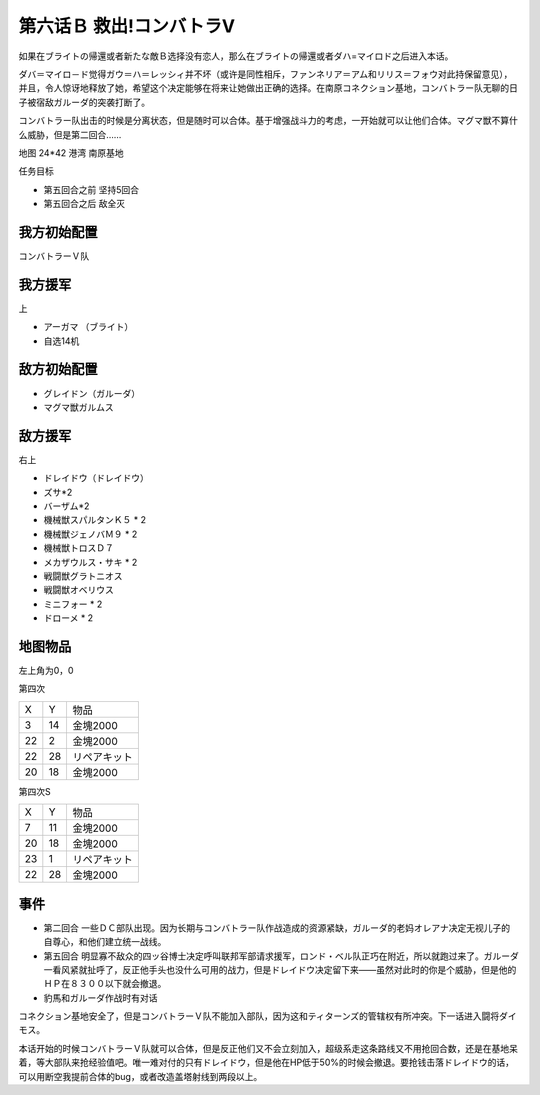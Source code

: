 .. _06B-RescueCombattlerV:

第六话Ｂ 救出!コンバトラV 
===============================

如果在ブライトの帰還或者新たな敵Ｂ选择没有恋人，那么在ブライトの帰還或者ダハ=マイロド之后进入本话。

ダバ＝マイロ－ド觉得ガウ＝ハ＝レッシィ并不坏（或许是同性相斥，ファンネリア＝アム和リリス＝フォウ对此持保留意见），并且，令人惊讶地释放了她，希望这个决定能够在将来让她做出正确的选择。在南原コネクション基地，コンバトラー队无聊的日子被宿敌ガルーダ的突袭打断了。

コンバトラー队出击的时候是分离状态，但是随时可以合体。基于增强战斗力的考虑，一开始就可以让他们合体。マグマ獣不算什么威胁，但是第二回合……

地图 24*42 港湾 南原基地

任务目标

* 第五回合之前 坚持5回合
* 第五回合之后 敌全灭

------------------
我方初始配置
------------------

コンバトラーＶ队

------------------
我方援军	
------------------

上

* アーガマ （ブライト）
* 自选14机


------------------
敌方初始配置
------------------

* グレイドン（ガルーダ）
* マグマ獣ガルムス

------------------
敌方援军
------------------
右上

* ドレイドウ（ドレイドウ）
* ズサ*2
* バーザム*2
* 機械獣スパルタンＫ５ * 2
* 機械獣ジェノバＭ９ * 2
* 機械獣トロスＤ７
* メカザウルス・サキ * 2
* 戦闘獣グラトニオス
* 戦闘獣オベリウス
* ミニフォー * 2
* ドローメ * 2

-------------
地图物品
-------------

左上角为0，0

第四次

+----+----+--------------+
| X  | Y  | 物品         |
+----+----+--------------+
| 3  | 14 | 金塊2000     |
+----+----+--------------+
| 22 | 2  | 金塊2000     |
+----+----+--------------+
| 22 | 28 | リペアキット |
+----+----+--------------+
| 20 | 18 | 金塊2000     |
+----+----+--------------+

第四次S

+----+----+--------------+
| X  | Y  | 物品         |
+----+----+--------------+
| 7  | 11 | 金塊2000     |
+----+----+--------------+
| 20 | 18 | 金塊2000     |
+----+----+--------------+
| 23 | 1  | リペアキット |
+----+----+--------------+
| 22 | 28 | 金塊2000     |
+----+----+--------------+

-------------
事件
-------------

* 第二回合 一些ＤＣ部队出现。因为长期与コンバトラー队作战造成的资源紧缺，ガルーダ的老妈オレアナ决定无视儿子的自尊心，和他们建立统一战线。
* 第五回合 明显寡不敌众的四ッ谷博士决定呼叫联邦军部请求援军，ロンド・ベル队正巧在附近，所以就跑过来了。ガルーダ一看风紧就扯呼了，反正他手头也没什么可用的战力，但是ドレイドウ决定留下来——虽然对此时的你是个威胁，但是他的ＨＰ在８３００以下就会撤退。
* 豹馬和ガルーダ作战时有对话


コネクション基地安全了，但是コンバトラーＶ队不能加入部队，因为这和ティターンズ的管辖权有所冲突。下一话进入闘将ダイモス。

本话开始的时候コンバトラーＶ队就可以合体，但是反正他们又不会立刻加入，超级系走这条路线又不用抢回合数，还是在基地呆着，等大部队来抢经验值吧。唯一难对付的只有ドレイドウ，但是他在HP低于50%的时候会撤退。要抢钱击落ドレイドウ的话，可以用断空我提前合体的bug，或者改造盖塔射线到两段以上。
